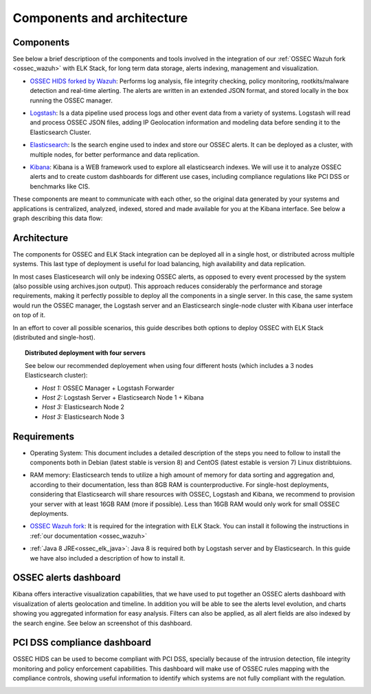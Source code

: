 .. _ossec_elk_architecture:

Components and architecture
===========================

Components 
----------

See below a brief descriptioon of the components and tools involved in the integration of our :ref:`OSSEC Wazuh fork <ossec_wazuh>` with ELK Stack, for long term data storage, alerts indexing, management and visualization.

+ `OSSEC HIDS forked by Wazuh <http://github.com/wazuh/ossec-wazuh/>`_: Performs log analysis, file integrity checking, policy monitoring, rootkits/malware detection and real-time alerting. The alerts are written in an extended JSON format, and stored locally in the box running the OSSEC manager.

- `Logstash <https://www.elastic.co/products/logstash/>`_: Is a data pipeline used process logs and other event data from a variety of systems. Logstash will read and process OSSEC JSON files, adding IP Geolocation information and modeling data before sending it to the Elasticsearch Cluster.

+ `Elasticsearch <https://www.elastic.co/products/elasticsearch/>`_: Is the search engine used to index and store our OSSEC alerts. It can be deployed as a cluster, with multiple nodes, for better performance and data replication. 

- `Kibana <https://www.elastic.co/products/kibana/>`_: Kibana is a WEB framework used to explore all elasticsearch indexes. We will use it to analyze OSSEC alerts and to create custom dashboards for different use cases, including compliance regulations like PCI DSS or benchmarks like CIS.

These components are meant to communicate with each other, so the original data generated by your systems and applications is centralized, analyzed, indexed, stored and made available for you at the Kibana interface. See below a graph describing this data flow:

.. image:: images/architecture_wazuh.png
   :align: center
   :width: 80%

Architecture
------------

The components for OSSEC and ELK Stack integration can be deployed all in a single host, or distributed across multiple systems. This last type of deployment is useful for load balancing, high availability and data replication. 

In most cases Elasticesearch will only be indexing OSSEC alerts, as opposed to every event processed by the system (also possible using archives.json output). This approach reduces considerably the performance and storage requirements, making it perfectly possible to deploy all the components in a single server. In this case, the same system would run the OSSEC manager, the Logstash server and an Elasticsearch single-node cluster with Kibana user interface on top of it. 

In an effort to cover all possible scenarios, this guide describes both options to deploy OSSEC with ELK Stack (distributed and single-host).

.. topic:: Distributed deployment with four servers

		   See below our recommended deployement when using four different hosts (which includes a 3 nodes Elasticsearch cluster):

		   * *Host 1:* OSSEC Manager + Logstash Forwarder
		   * *Host 2:* Logstash Server + Elasticsearch Node 1 + Kibana
		   * *Host 3:* Elasticsearch Node 2
		   * *Host 3:* Elasticsearch Node 3

Requirements
------------

+ Operating System: This document includes a detailed description of the steps you need to follow to install the components both in Debian (latest stable is version 8) and CentOS (latest estable is version 7) Linux distribtuions. 

- RAM memory: Elasticsearch tends to utilize a high amount of memory for data sorting and aggregation and, according to their documentation, less than 8GB RAM is counterproductive. For single-host deployments, considering that Elasticsearch will share resources with OSSEC, Logstash and Kibana, we recommend to provision your server with at least 16GB RAM (more if possible). Less than 16GB RAM would only work for small OSSEC deployments.

+ `OSSEC Wazuh fork <http://github.com/wazuh/ossec-wazuh/>`_: It is required for the integration with ELK Stack. You can install it following the instructions in :ref:`our documentation <ossec_wazuh>`

- :ref:`Java 8 JRE<ossec_elk_java>`: Java 8 is required both by Logstash server and by Elasticsearch. In this guide we have also included a description of how to install it.

OSSEC alerts dashboard 
----------------------

Kibana offers interactive visualization capabilities, that we have used to put together an OSSEC alerts dashboard with visualization of alerts geolocation and timeline. In addition you will be able to see the alerts level evolution, and charts showing you aggregated information for easy analysis. Filters can also be applied, as all alert fields are also indexed by the search engine. See below an screenshot of this dashboard.

.. image:: images/ossec_dashboard_alert.png
   :align: center
   :width: 80%

PCI DSS compliance dashboard
----------------------------

OSSEC HIDS can be used to become compliant with PCI DSS, specially because of the intrusion detection, file integrity monitoring and policy enforcement capabilities. This dashboard will make use of OSSEC rules mapping with the compliance controls, showing useful information to identify which systems are not fully compliant with the regulation.

.. image:: images/ossec_dashboard_pci.png
   :align: center
   :width: 80%
